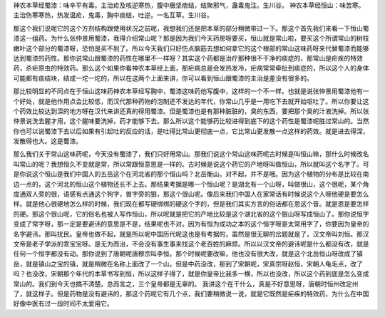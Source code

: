 神农本草经蜀漆：味辛平有毒。主治疟及咳逆寒热，腹中癥坚痞结，结聚邪气，蛊毒鬼注。生川谷。
神农本草经恒山：味苦寒。主治伤寒寒热，热发温疟，鬼毒，胸中痰结，吐逆。一名互草。生川谷。
 
那这个我们说呢它的这个方剂结构跟使用状况之前呢，我想我们还是把本草的部分稍微带过一下。那这个首先我们来看一下恒山蜀漆这一组药。为什么张仲景用蜀漆，我得介绍常山呢？那是因为我们今天药房呀要买，恒山就是常山啦，要买这个所谓常山的树枝嫩叶这个部分的蜀漆呀，恐怕是买不到了。所以今天我们只好伤点脑筋去想如何拿它的这个根部的常山这味药呀来代替蜀漆而能够达到蜀漆的药性。那你说常山跟蜀漆的药性在哪里不一样呀？其实这个药都是治疗那种很不干净的痰症的，那常山是疟疾的特效药，杀疟原虫的特效药。那么这个如果你看神农本草经上面，那疟病总是会发热发冷，疟病常常牵扯到痰症的，所以这个人的身体可能都有痰结块，结成一坨一坨的，所以在这两个上面来讲，你可以看到恒山跟蜀漆的主治是差没有很多的。
 
那比较明显的不同点在于恒山这味药神农本草经写胸中，蜀漆这味药他写腹中，这样的一个不一样。也就是说张仲景用蜀漆他有一个好处，就是他作用点会比较低，而汉代那种药物的泡制还不发达的年代，你常山几乎是一用吃下去就开始呕吐了。所以你要让这个药效比较达到深的地方呀在汉代来讲还真的得用蜀漆。但是蜀漆也是有那种脏脏的，臭的东西，要把那个臭的汁液洗掉。所以张仲景说洗去腥才用，这个腥味要洗掉，药才能够下去。那么所以这个能够药比较进得到底下的这个药性是蜀漆呢胜过常山的。当然你也可以说蜀漆下去以后如果有引起吐的反应的话，是吐得比常山更彻底一点，它比常山更发散一点这样的药效。就是进去得深，发散得也大。这是蜀漆。
 
那么我们关于常山这味药呢，今天没有蜀漆了，我们只好用常山。那我们说这个常山这味药呢古时候是叫恒山嘛，那什么时候改名叫常山的呢？我想恒久不变就是常，所以常跟恒意思是一样的。古时候是说这个药它的产地呀叫做恒山，所以就叫这个名字了。可是你说这个恒山是我们中国人的五岳这个在河北省的那个恒山吗？北岳衡山。对不起，并不是哦。因为这个植物的分布是比较在南边一点的，这个河北的恒山这个植物还长不上去。那结果考据是哪一个恒山呢？是湖北有一个山呀，叫做很山，这个很呢，某个角度通双人旁的很，语感有点通这个狗字，兽字旁的狠，那这个很山呢。像后来我们中国人在家常话有时候说这个人呀他硬是要怎么样。就是他心很硬地怎么样的时候，我们现在都写硬绑绑的硬这个字的，但是我们其实方言的俗话都在恩这个音。就是恩是要怎样的硬。那这个很山呢，它的俗名也被人写作恒山，所以呢就是把它的产地比较是这个湖北省的这个狠山呀写成恒山了。那你说恒字变成了常字呀，那一定是要避讳的意思是不是，结果呢也不对。因为有恒为成功之本的这个恒字呀是太常用字了，你要因为皇帝的名字避讳，那叫扰民。皇帝也做不起，就是所以呢中国历代呢这也是有考据的，虽然是很无聊的岔题就是了，汉文帝叫刘恒。那汉文帝是老子学派的乖宝宝呀。是无为而治，不会没有事生事来找这个老百姓的麻烦。所以以汉文帝的避讳呢是什么都没有改，就是任何一个恒字都没有动。那你说到了唐朝呢唐穆宗叫李恒。那个时候呢要改嘛，他也没有很大改，就是这个北岳恒山呀改成了镇岳，就是镇山之宝的镇，就是稍微在名称上面改了一个山。但是中药没改，那到了宋朝呢，宋真宗呀赵恒，宋朝人龟毛点，改了吗？也没改，宋朝那个年代的本草书写到恒，所以这样子得了，就是你皇帝比我多一横，所以也没改，所以这个药到底是怎么变成常山的。我们到今天也搞不清楚。总而言之，三个皇帝都是无辜的。
我讲这个在干什么，真是不好意思呀，唐朝时恒州改定州了，就这样子。但是药物是没有避讳的，那这个药呢它有几个点，我们要稍微说一说，就是它既然是疟疾的特效药，为什么在中国好像中医有过一段时间不太爱用它。
